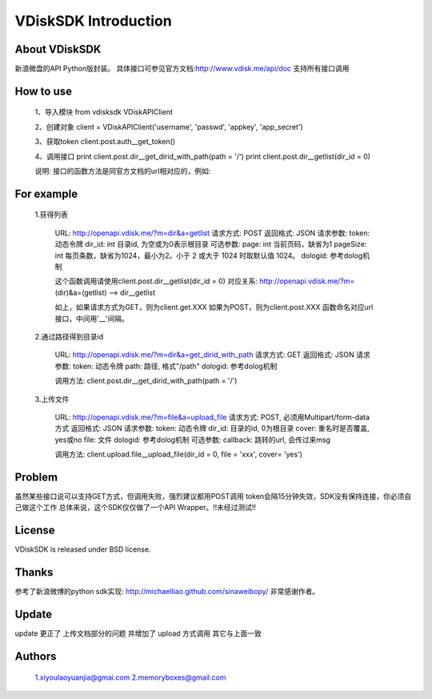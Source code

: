 =====================
VDiskSDK Introduction
=====================


About VDiskSDK
----------------

新浪微盘的API  Python版封装。
具体接口可参见官方文档:http://www.vdisk.me/api/doc
支持所有接口调用

How to use
----------------

    1、导入模块
    from vdisksdk VDiskAPIClient

    2、创建对象
    client = VDiskAPIClient('username', 'passwd', 'appkey', 'app_secret')

    3、获取token
    client.post.auth__get_token()

    4、调用接口
    print client.post.dir__get_dirid_with_path(path = '/')
    print client.post.dir__getlist(dir_id = 0)

    说明:
    接口的函数方法是同官方文档的url相对应的，例如:

For example
----------------

    1.获得列表

        URL:
        http://openapi.vdisk.me/?m=dir&a=getlist
        请求方式: POST
        返回格式: JSON
        请求参数:
        token: 动态令牌
        dir_id: int 目录id, 为空或为0表示根目录
        可选参数:
        page: int 当前页码，缺省为1
        pageSize: int 每页条数，缺省为1024，最小为2。小于 2 或大于 1024 时取默认值 1024。
        dologid: 参考dolog机制

        这个函数调用请使用client.post.dir__getlist(dir_id = 0)
        对应关系:
        http://openapi.vdisk.me/?m= (dir)&a=(getlist) --> dir__getlist

        如上，如果请求方式为GET，则为client.get.XXX
        如果为POST，则为client.post.XXX
        函数命名对应url接口，中间用'__'间隔。

    2.通过路径得到目录id

        URL:
        http://openapi.vdisk.me/?m=dir&a=get_dirid_with_path
        请求方式: GET
        返回格式: JSON
        请求参数:
        token: 动态令牌
        path: 路径, 格式"/path"
        dologid: 参考dolog机制

        调用方法:
        client.post.dir__get_dirid_with_path(path = '/')

    3.上传文件

        URL:
        http://openapi.vdisk.me/?m=file&a=upload_file
        请求方式: POST, 必须用Multipart/form-data方式
        返回格式: JSON
        请求参数:
        token: 动态令牌
        dir_id: 目录的id, 0为根目录
        cover: 重名时是否覆盖, yes或no
        file: 文件
        dologid: 参考dolog机制
        可选参数:
        callback: 跳转的url, 会传过来msg

        调用方法:
        client.upload.file__upload_file(dir_id = 0, file = 'xxx', cover= 'yes')

Problem
----------------

虽然某些接口说可以支持GET方式，但调用失败，强烈建议都用POST调用
token会隔15分钟失效，SDK没有保持连接，你必须自己做这个工作
总体来说，这个SDK仅仅做了一个API Wrapper。!!未经过测试!!


License
----------------

VDiskSDK is released under BSD license.

Thanks
----------------

参考了新浪微博的python sdk实现:
http://michaelliao.github.com/sinaweibopy/
非常感谢作者。

Update
----------------

update  更正了 上传文档部分的问题 并增加了 upload 方式调用 其它与上面一致

Authors
----------------
    1.xiyoulaoyuanjia@gmai.com
    2.memoryboxes@gmail.com
